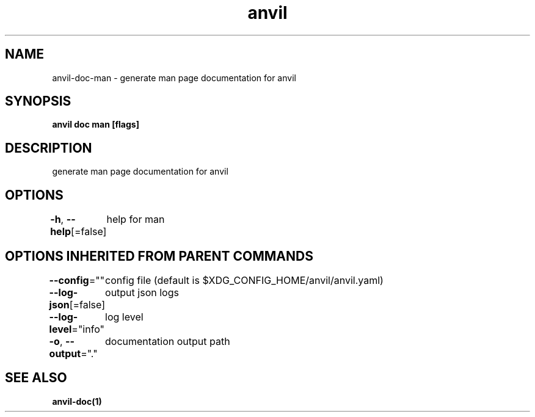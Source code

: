 .nh
.TH "anvil" "1" "Apr 2023" "" ""

.SH NAME
.PP
anvil-doc-man - generate man page documentation for anvil


.SH SYNOPSIS
.PP
\fBanvil doc man [flags]\fP


.SH DESCRIPTION
.PP
generate man page documentation for anvil


.SH OPTIONS
.PP
\fB-h\fP, \fB--help\fP[=false]
	help for man


.SH OPTIONS INHERITED FROM PARENT COMMANDS
.PP
\fB--config\fP=""
	config file (default is $XDG_CONFIG_HOME/anvil/anvil.yaml)

.PP
\fB--log-json\fP[=false]
	output json logs

.PP
\fB--log-level\fP="info"
	log level

.PP
\fB-o\fP, \fB--output\fP="."
	documentation output path


.SH SEE ALSO
.PP
\fBanvil-doc(1)\fP
